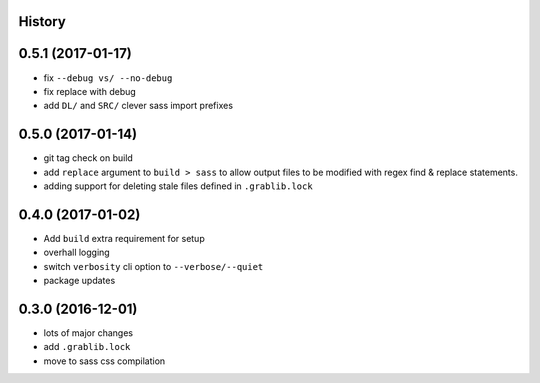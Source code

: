 .. :changelog:

History
-------

0.5.1 (2017-01-17)
------------------
* fix ``--debug vs/ --no-debug``
* fix replace with debug
* add ``DL/`` and ``SRC/`` clever sass import prefixes

0.5.0 (2017-01-14)
------------------
* git tag check on build
* add ``replace`` argument to ``build > sass`` to allow output files to be modified
  with regex find & replace statements.
* adding support for deleting stale files defined in ``.grablib.lock``

0.4.0 (2017-01-02)
------------------
* Add ``build`` extra requirement for setup
* overhall logging
* switch ``verbosity`` cli option to ``--verbose/--quiet``
* package updates

0.3.0 (2016-12-01)
------------------
* lots of major changes
* add ``.grablib.lock``
* move to sass css compilation
